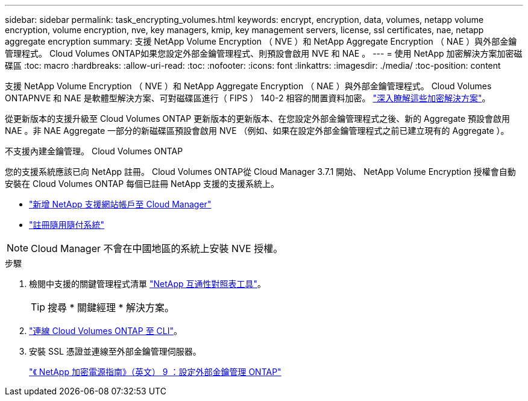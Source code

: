---
sidebar: sidebar 
permalink: task_encrypting_volumes.html 
keywords: encrypt, encryption, data, volumes, netapp volume encryption, volume encryption, nve, key managers, kmip, key management servers, license, ssl certificates, nae, netapp aggregate encryption 
summary: 支援 NetApp Volume Encryption （ NVE ）和 NetApp Aggregate Encryption （ NAE ）與外部金鑰管理程式。 Cloud Volumes ONTAP如果您設定外部金鑰管理程式、則預設會啟用 NVE 和 NAE 。 
---
= 使用 NetApp 加密解決方案加密磁碟區
:toc: macro
:hardbreaks:
:allow-uri-read: 
:toc: 
:nofooter: 
:icons: font
:linkattrs: 
:imagesdir: ./media/
:toc-position: content


[role="lead"]
支援 NetApp Volume Encryption （ NVE ）和 NetApp Aggregate Encryption （ NAE ）與外部金鑰管理程式。 Cloud Volumes ONTAPNVE 和 NAE 是軟體型解決方案、可對磁碟區進行（ FIPS ） 140-2 相容的閒置資料加密。 link:concept_security.html["深入瞭解這些加密解決方案"]。

從更新版本的支援升級至 Cloud Volumes ONTAP 更新版本的更新版本、在您設定外部金鑰管理程式之後、新的 Aggregate 預設會啟用 NAE 。非 NAE Aggregate 一部分的新磁碟區預設會啟用 NVE （例如、如果在設定外部金鑰管理程式之前已建立現有的 Aggregate ）。

不支援內建金鑰管理。 Cloud Volumes ONTAP

您的支援系統應該已向 NetApp 註冊。 Cloud Volumes ONTAP從 Cloud Manager 3.7.1 開始、 NetApp Volume Encryption 授權會自動安裝在 Cloud Volumes ONTAP 每個已註冊 NetApp 支援的支援系統上。

* link:task_adding_nss_accounts.html["新增 NetApp 支援網站帳戶至 Cloud Manager"]
* link:task_registering.html["註冊隨用隨付系統"]



NOTE: Cloud Manager 不會在中國地區的系統上安裝 NVE 授權。

.步驟
. 檢閱中支援的關鍵管理程式清單 http://mysupport.netapp.com/matrix["NetApp 互通性對照表工具"^]。
+

TIP: 搜尋 * 關鍵經理 * 解決方案。

. link:task_connecting_to_otc.html["連線 Cloud Volumes ONTAP 至 CLI"^]。
. 安裝 SSL 憑證並連線至外部金鑰管理伺服器。
+
http://docs.netapp.com/ontap-9/topic/com.netapp.doc.pow-nve/GUID-DD718B42-038D-4009-84FF-20BBD6530BC2.html["《 NetApp 加密電源指南》（英文） 9 ：設定外部金鑰管理 ONTAP"^]


